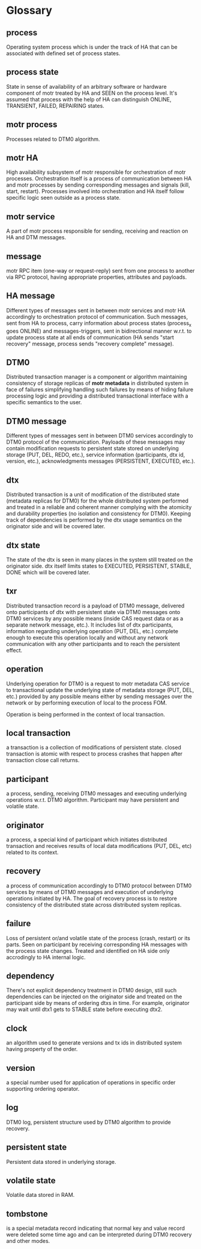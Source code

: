 * Glossary
** process
Operating system process which is under the track of HA that can be
associated with defined set of process states.
** process state
State in sense of availability of an arbitrary software or hardware
component of motr treated by HA and SEEN on the process level. It's
assumed that process with the help of HA can distinguish ONLINE,
TRANSIENT, FAILED, REPAIRING states.
** motr process
Processes related to DTM0 algorithm.
** motr HA
High availability subsystem of motr responsible for orchestration of
motr processes. Orchestration itself is a process of communication
between HA and motr processes by sending corresponding messages and
signals (kill, start, restart). Processes involved into orchestration
and HA itself follow specific logic seen outside as a process state.
** motr service
A part of motr process responsible for sending, receiving and reaction on
HA and DTM messages.
** message
motr RPC item (one-way or request-reply) sent from one process to
another via RPC protocol, having appropriate properties, attributes
and payloads.
** HA message
Different types of messages sent in between motr services and motr HA
accordingly to orchestration protocol of communication. Such messages,
sent from HA to process, carry information about process states
(process_x goes ONLINE) and messages-triggers, sent in bidirectional
manner w.r.t. to update process state at all ends of communication (HA
sends "start recovery" message, process sends "recovery complete"
message).
** DTM0
Distributed transaction manager is a component or algorithm maintaining
consistency of storage replicas of *motr metadata* in distributed
system in face of failures simplifying handling such failures by means
of hiding failure processing logic and providing a distributed
transactional interface with a specific semantics to the user.
** DTM0 message
Different types of messages sent in between DTM0 services accordingly
to DTM0 protocol of the communication. Payloads of these messages may
contain modification requests to persistent state stored on underlying
storage (PUT, DEL, REDO, etc.), service information (participants, dtx
id, version, etc.), acknowledgments messages (PERSISTENT, EXECUTED,
etc.).
** dtx
Distributed transaction is a unit of modification of the distributed
state (metadata replicas for DTM0) for the whole distributed system
performed and treated in a reliable and coherent manner complying with
the atomicity and durability properties (no isolation and consistency
for DTM0). Keeping track of dependencies is performed by the dtx usage
semantics on the originator side and will be covered later.

** dtx state
The state of the dtx is seen in many places in the system still
treated on the originator side. dtx itself limits states to EXECUTED,
PERSISTENT, STABLE, DONE which will be covered later.

** txr
Distributed transaction record is a payload of DTM0 message, delivered
onto participants of dtx with persistent state via DTM0 messages
onto DTM0 services by any possible means (inside CAS request data or
as a separate network message, etc.). It includes list of dtx
participants, information regarding underlying operation (PUT, DEL,
etc.) complete enough to execute this operation locally and without
any network communication with any other participants and to reach the
persistent effect.

** operation
Underlying operation for DTM0 is a request to motr metadata CAS
service to transactional update the underlying state of metadata
storage (PUT, DEL, etc.) provided by any possible means either by
sending messages over the network or by performing execution of local
to the process FOM.

Operation is being performed in the context of local transaction.
** local transaction
a transaction is a collection of modifications of persistent state.
closed transaction is atomic with respect to process crashes that
happen after transaction close call returns.

** participant
a process, sending, receiving DTM0 messages and executing underlying
operations w.r.t. DTM0 algorithm. Participant may have persistent and
volatile state.
** originator
a process, a special kind of participant which initiates distributed
transaction and receives results of local data modifications (PUT,
DEL, etc) related to its context.
** recovery
a process of communication accordingly to DTM0 protocol between DTM0
services by means of DTM0 messages and execution of underlying
operations initiated by HA. The goal of recovery process is to restore
consistency of the distributed state across distributed system replicas.
** failure
Loss of persistent or/and volatile state of the process (crash,
restart) or its parts.  Seen on participant by receiving corresponding
HA messages with the process state changes.  Treated and identified on
HA side only accrodingly to HA internal logic.
** dependency
There's not explicit dependency treatment in DTM0 design, still such
dependencies can be injected on the originator side and treated on the
participant side by means of ordering dtxs in time. For example,
originator may wait until dtx1 gets to STABLE state before executing
dtx2.
** clock
an algorithm used to generate versions and tx ids in distributed system
having property of the order.
** version
a special number used for application of operations in specific order
supporting ordering operator.
** log
DTM0 log, persistent structure used by DTM0 algorithm to provide recovery.
** persistent state
Persistent data stored in underlying storage.
** volatile state
Volatile data stored in RAM.
** tombstone
is a special metadata record indicating that normal key and value
record were deleted some time ago and can be interpreted during DTM0
recovery and other modes.
